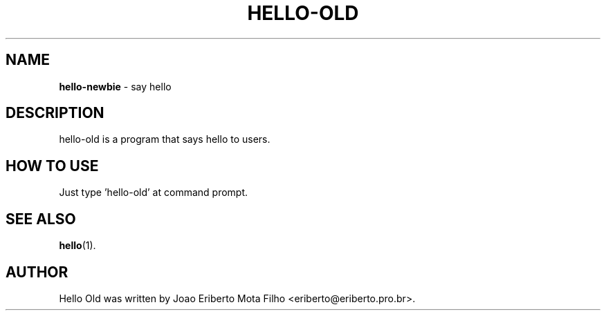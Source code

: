 .TH HELLO-OLD "1"  "Sep 2010" "HELLO-OLD 0.1" "say hello"
.SH NAME
\fBhello-newbie \fP- say hello
.SH DESCRIPTION
hello-old is a program that says hello to users.
.SH HOW TO USE
Just type 'hello-old' at command prompt.
.SH SEE ALSO
\fBhello\fP(1).
.SH AUTHOR
Hello Old was written by Joao Eriberto Mota Filho <eriberto@eriberto.pro.br>.
